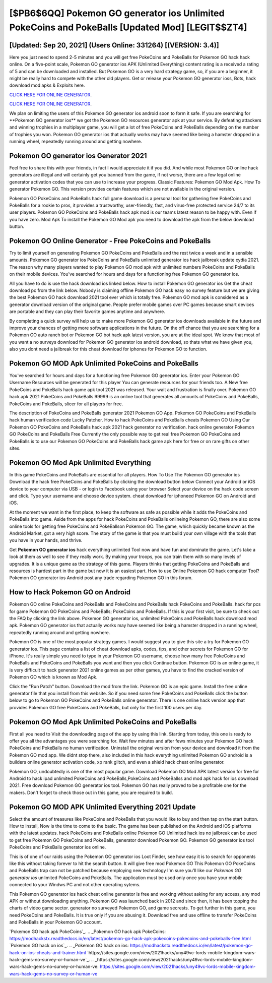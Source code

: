 [$PB6$6QQ] Pokemon GO generator ios Unlimited PokeCoins and PokeBalls [Updated Mod] [LEGIT$$ZT4]
=========

[Updated: Sep 20, 2021] (Users Online: 331264) [(VERSION: 3.4)]
---------

Here you just need to spend 2-5 minutes and you will get free PokeCoins and PokeBalls for Pokemon GO hack hack online. On a five-point scale, Pokemon GO generator ios APK (Unlimited Everything) content rating is a received a rating of 5 and can be downloaded and installed. But Pokemon GO is a very hard strategy game, so, if you are a beginner, it might be really hard to compete with the other old players. Get or release your Pokemon GO generator ioss, Bots, hack download mod apks & Exploits here.

`CLICK HERE FOR ONLINE GENERATOR`_.

.. _CLICK HERE FOR ONLINE GENERATOR: http://realdld.xyz/3e4c8d3

`CLICK HERE FOR ONLINE GENERATOR`_.

.. _CLICK HERE FOR ONLINE GENERATOR: http://realdld.xyz/3e4c8d3

We plan on limiting the users of this Pokemon GO generator ios android soon to form it safe.  If you are searching for ‎**Pokemon GO generator ios** we got the ‎Pokemon GO resources generator apk at your service.  By defeating attackers and winning trophies in a multiplayer game, you will get a lot of free PokeCoins and PokeBalls depending on the number of trophies you won. Pokemon GO generator ios that actually works may have seemed like being a hamster dropped in a running wheel, repeatedly running around and getting nowhere.

Pokemon GO generator ios Generator 2021
---------

Feel free to share this with your friends, in fact I would appreciate it if you did. And while most Pokemon GO online hack generators are illegal and will certainly get you banned from the game, if not worse, there are a few legal online generator activation codes that you can use to increase your progress. Classic Features: Pokemon GO  Mod Apk.  How To generator Pokemon GO.  This version provides certain features which are not available in the original version.

Pokemon GO PokeCoins and PokeBalls hack full game download is a personal tool for gathering free PokeCoins and PokeBalls for a rookie to pros, it provides a trustworthy, user-friendly, fast, and virus-free protected service 24/7 to its user players.  Pokemon GO PokeCoins and PokeBalls hack apk mod is our teams latest reason to be happy with.  Even if you have zero. Mod Apk To install the Pokemon GO Mod apk you need to download the apk from the below download button.


Pokemon GO Online Generator - Free PokeCoins and PokeBalls
---------

Try to limit yourself on generating Pokemon GO PokeCoins and PokeBalls and the rest twice a week and in a sensible amounts.  Pokemon GO generator ios PokeCoins and PokeBalls unlimited generator ios hack jailbreak update cydia 2021.  The reason why many players wanted to play Pokemon GO mod apk with unlimited numbers PokeCoins and PokeBalls on their mobile devices. You've searched for hours and days for a functioning free Pokemon GO generator ios.

All you have to do is use the hack download ios linked below.  How to install Pokemon GO generator ios Get the cheat download pc from the link below.  Nobody is claiming offline Pokemon GO hack easy no survey feature but we are giving the best Pokemon GO hack download 2021 tool ever which is totally free. Pokemon GO mod apk is considered as a generator download version of the original game.  People prefer mobile games over PC games because smart devices are portable and they can play their favorite games anytime and anywhere.

By completing a quick survey will help us to make more Pokemon GO generator ios downloads available in the future and improve your chances of getting more software applications in the future. On the off chance that you are searching for a Pokemon GO auto ranch bot or Pokemon GO bot hack apk latest version, you are at the ideal spot.  We know that most of you want a no surveys download for Pokemon GO generator ios android download, so thats what we have given you, also you dont need a jailbreak for this cheat download for iphones for Pokemon GO to function.

Pokemon GO MOD Apk Unlimited PokeCoins and PokeBalls
---------

You've searched for hours and days for a functioning free Pokemon GO generator ios.  Enter your Pokemon GO Username Resources will be generated for this player You can generate resources for your friends too.  A New free PokeCoins and PokeBalls hack game apk tool 2021 was released.  Your wait and frustration is finally over. Pokemon GO hack apk 2021 PokeCoins and PokeBalls 99999 is an online tool that generates all amounts of PokeCoins and PokeBalls, PokeCoins and PokeBalls, slicer for all players for free.

The description of PokeCoins and PokeBalls generator 2021 Pokemon GO App.  Pokemon GO PokeCoins and PokeBalls hack human verification code Lucky Patcher.  How to hack PokeCoins and PokeBalls cheats Pokemon GO Using Our Pokemon GO PokeCoins and PokeBalls hack apk 2021 hack generator no verification. hack online generator Pokemon GO PokeCoins and PokeBalls Free Currently the only possible way to get real free Pokemon GO PokeCoins and PokeBalls is to use our Pokemon GO PokeCoins and PokeBalls hack game apk here for free or on rare gifts on other sites.

Pokemon GO Mod Apk Unlimited Everything
---------

In this game PokeCoins and PokeBalls are essential for all players.  How To Use The Pokemon GO generator ios Download the hack free PokeCoins and PokeBalls by clicking the download button below Connect your Android or iOS device to your computer via USB - or login to Facebook using your browser Select your device on the hack code screen and click. Type your username and choose device system. cheat download for iphoneed Pokemon GO on Android and iOS.

At the moment we want in the first place, to keep the software as safe as possible while it adds the PokeCoins and PokeBalls into game. Aside from the apps for hack PokeCoins and PokeBalls onlineing Pokemon GO, there are also some online tools for getting free PokeCoins and PokeBallson Pokemon GO.  The game, which quickly became known as the Android Market, got a very high score. The story of the game is that you must build your own village with the tools that you have in your hands, and thrive.

Get **Pokemon GO generator ios** hack everything unlimited Tool now and have fun and dominate the game.  Let's take a look at them as well to see if they really work.  By making your troops, you can train them with so many levels of upgrades. It is a unique game as the strategy of this game.  Players thinks that getting PokeCoins and PokeBalls and resources is hardest part in the game but now it is an easiest part.  How to use Online Pokemon GO hack computer Tool? Pokemon GO generator ios Android  post any trade regarding Pokemon GO in this forum.

How to Hack Pokemon GO on Android
---------

Pokemon GO online PokeCoins and PokeBalls and PokeCoins and PokeBalls hack PokeCoins and PokeBalls.  hack for pcs for game Pokemon GO PokeCoins and PokeBalls; PokeCoins and PokeBalls. If this is your first visit, be sure to check out the FAQ by clicking the link above.  Pokemon GO generator ios, unlimited PokeCoins and PokeBalls hack download mod apk.  Pokemon GO generator ios that actually works may have seemed like being a hamster dropped in a running wheel, repeatedly running around and getting nowhere.

Pokemon GO is one of the most popular strategy games. I would suggest you to give this site a try for Pokemon GO generator ios.  This page contains a list of cheat download apks, codes, tips, and other secrets for Pokemon GO for iPhone.  It's really simple you need to type in your Pokemon GO username, choose how many free PokeCoins and PokeBalls and PokeCoins and PokeBalls you want and then you click Continue button.  Pokemon GO is an online game, it is very difficult to hack generator 2021 online games as per other games, you have to find the cracked version of Pokemon GO which is known as Mod Apk.

Click the "Run Patch" button.  Download the mod from the link.  Pokemon GO is an epic game.  Install the free online generator file that you install from this website.  So if you need some free PokeCoins and PokeBalls click the button below to go to Pokemon GO PokeCoins and PokeBalls online generator.  There is one online hack version app that provides Pokemon GO free PokeCoins and PokeBalls, but only for the first 100 users per day.

Pokemon GO Mod Apk Unlimited PokeCoins and PokeBalls
---------

First all you need to Visit the downloading page of the app by using this link.  Starting from today, this one is ready to offer you all the advantages you were searching for.  Wait few minutes and after fews minutes your Pokemon GO hack PokeCoins and PokeBalls no human verification. Uninstall the original version from your device and download it from the Pokemon GO mod app.  We didnt stop there, also included in this hack everything unlimited Pokemon GO android is a builders online generator activation code, xp rank glitch, and even a shield hack cheat online generator.

Pokemon GO, undoubtedly is one of the most popular game. Download Pokemon GO Mod APK latest version for free for Android to hack ipad unlimited PokeCoins and PokeBalls,PokeCoins and PokeBallss and  mod apk hack for ios download 2021. Free download Pokemon GO generator ios tool.  Pokemon GO has really proved to be a profitable one for the makers.  Don't forget to check those out in this game, you are required to build.

Pokemon GO MOD APK Unlimited Everything 2021 Update
---------

Select the amount of treasures like PokeCoins and PokeBalls that you would like to buy and then tap on the start button.  How to install, Now is the time to come to the basic.  The game has been published on the Android and iOS platforms with the latest updates.  hack PokeCoins and PokeBalls online Pokemon GO Unlimited hack ios no jailbreak can be used to get free Pokemon GO PokeCoins and PokeBalls, generator download Pokemon GO. Pokemon GO generator ios tool PokeCoins and PokeBalls generator ios online.

This is of one of our raids using the Pokemon GO generator ios Loot Finder, see how easy it is to search for opponents like this without taking forever to hit the search button.  It will give free mod Pokemon GO This Pokemon GO PokeCoins and PokeBalls trap can not be patched because employing new technology I'm sure you'll like our *Pokemon GO generator ios* unlimited PokeCoins and PokeBalls. The application must be used only once you have your mobile connected to your Windws PC and not other operating sytems.

This Pokemon GO generator ios hack cheat online generator is free and working without asking for any access, any mod APK or without downloading anything. Pokemon GO was launched back in 2012 and since then, it has been topping the charts of video game sector.  generator no surveyed Pokemon GO, and game secrests.  To get further in this game, you need PokeCoins and PokeBalls. It is true only if you are abusing it.  Download free and use offline to transfer PokeCoins and PokeBalls in your Pokemon GO account.

`Pokemon GO hack apk PokeCoins`_.
.. _Pokemon GO hack apk PokeCoins: https://modhackstx.readthedocs.io/en/latest/pokemon-go-hack-apk-pokecoins-pokecoins-and-pokeballs-free.html
`Pokemon GO hack on ios`_.
.. _Pokemon GO hack on ios: https://modhackstx.readthedocs.io/en/latest/pokemon-go-hack-on-ios-cheats-and-trainer.html
`https://sites.google.com/view/2021hacks/uny49vc-lords-mobile-kingdom-wars-hack-gems-no-survey-or-human-ve`_.
.. _https://sites.google.com/view/2021hacks/uny49vc-lords-mobile-kingdom-wars-hack-gems-no-survey-or-human-ve: https://sites.google.com/view/2021hacks/uny49vc-lords-mobile-kingdom-wars-hack-gems-no-survey-or-human-ve